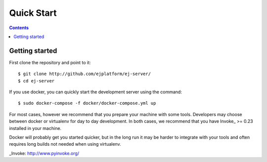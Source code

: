 ###########
Quick Start
###########

.. contents::
   :depth: 2

***************
Getting started
***************

First clone the repository and point to it::

    $ git clone http://github.com/ejplatform/ej-server/
    $ cd ej-server

If you use docker, you can quickly start the development server using the
command::

    $ sudo docker-compose -f docker/docker-compose.yml up

For most cases, however we recommend that you prepare your machine with some
tools. Developers may choose between docker or virtualenv for day to day
development. In both cases, we recommend that you have Invoke_ >= 0.23 installed
in your machine.

Docker will probably get you started quicker, but in the long run it may be
harder to integrate with your tools and often requires long builds not needed when
using virtualenv.

_Invoke: http://www.pyinvoke.org/

